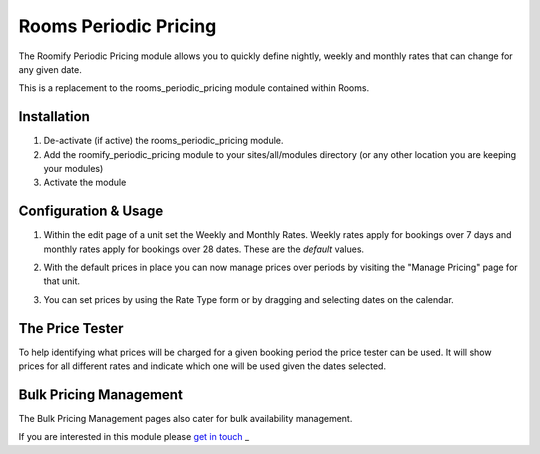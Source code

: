 .. _weekly_monthly_pricing: Weekly/Monthly Pricing,

Rooms Periodic Pricing
======================
The Roomify Periodic Pricing module allows you to quickly define nightly, weekly and monthly rates that can change for any given date.

This is a replacement to the rooms_periodic_pricing module contained within Rooms.

Installation
------------
1. De-activate (if active) the rooms_periodic_pricing module.
2. Add the roomify_periodic_pricing module to your sites/all/modules directory (or any other location you are keeping your modules)
3. Activate the module

Configuration & Usage
----------------------
1. Within the edit page of a unit set the Weekly and Monthly Rates. Weekly rates apply for bookings over 7 days and monthly rates apply for bookings over 28 dates. These are the *default* values.

.. image:: images/weekly-monthly-default.png

2. With the default prices in place you can now manage prices over periods by visiting the "Manage Pricing" page for that unit.

.. image:: images/manage-weekly-monthly-prices.png

3. You can set prices by using the Rate Type form or by dragging and selecting dates on the calendar.

.. image:: images/weekly-monthly-drag-select.png

The Price Tester
----------------------
To help identifying what prices will be charged for a given booking period the price tester can be used. It will show prices for all different rates and indicate which one will be used given the dates selected.

.. image:: images/price_tester.png

Bulk Pricing Management
------------------------
The Bulk Pricing Management pages also cater for bulk availability management.

.. image:: images/bulk_pricing_management.png

If you are interested in this module please `get in touch <https://roomify.us/get-started>`_
_
